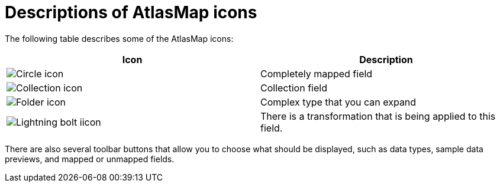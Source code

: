 [id='descriptions-of-atlasmap-icons']
= Descriptions of AtlasMap icons

The following table describes some of the AtlasMap icons:

[cols=2*,options="header"]
|===
|Icon
|Description

|image:CircleIcon.png[Circle icon]
|Completely mapped field

|image:CollectionIcon.png[Collection icon]
|Collection field

|image:FolderIcon.png[Folder icon]
|Complex type that you can expand

|image:LightningBoltIcon.png[Lightning bolt iicon]
|There is a transformation that is being applied to this field.

|===

There are also several toolbar buttons that allow you to choose what should be displayed, such as data types, sample data previews,
and mapped or unmapped fields.